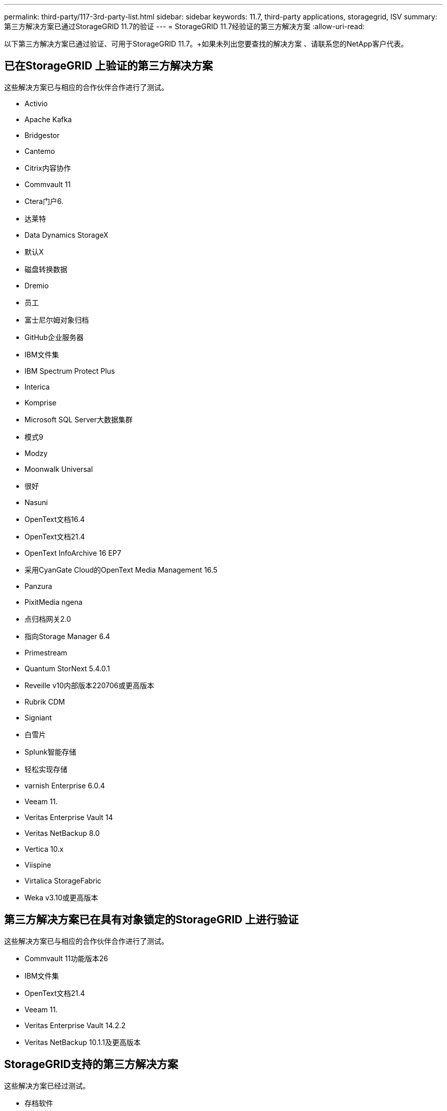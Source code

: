 ---
permalink: third-party/117-3rd-party-list.html 
sidebar: sidebar 
keywords: 11.7, third-party applications, storagegrid, ISV 
summary: 第三方解决方案已通过StorageGRID 11.7的验证 
---
= StorageGRID 11.7经验证的第三方解决方案
:allow-uri-read: 


[role="lead"]
以下第三方解决方案已通过验证、可用于StorageGRID 11.7。+如果未列出您要查找的解决方案 、请联系您的NetApp客户代表。



== 已在StorageGRID 上验证的第三方解决方案

这些解决方案已与相应的合作伙伴合作进行了测试。

* Activio
* Apache Kafka
* Bridgestor
* Cantemo
* Citrix内容协作
* Commvault 11
* Ctera门户6.
* 达莱特
* Data Dynamics StorageX
* 默认X
* 磁盘转换数据
* Dremio
* 员工
* 富士尼尔姆对象归档
* GitHub企业服务器
* IBM文件集
* IBM Spectrum Protect Plus
* Interica
* Komprise
* Microsoft SQL Server大数据集群
* 模式9
* Modzy
* Moonwalk Universal
* 很好
* Nasuni
* OpenText文档16.4
* OpenText文档21.4
* OpenText InfoArchive 16 EP7
* 采用CyanGate Cloud的OpenText Media Management 16.5
* Panzura
* PixitMedia ngena
* 点归档网关2.0
* 指向Storage Manager 6.4
* Primestream
* Quantum StorNext 5.4.0.1
* Reveille v10内部版本220706或更高版本
* Rubrik CDM
* Signiant
* 白雪片
* Splunk智能存储
* 轻松实现存储
* varnish Enterprise 6.0.4
* Veeam 11.
* Veritas Enterprise Vault 14
* Veritas NetBackup 8.0
* Vertica 10.x
* Viispine
* Virtalica StorageFabric
* Weka v3.10或更高版本




== 第三方解决方案已在具有对象锁定的StorageGRID 上进行验证

这些解决方案已与相应的合作伙伴合作进行了测试。

* Commvault 11功能版本26
* IBM文件集
* OpenText文档21.4
* Veeam 11.
* Veritas Enterprise Vault 14.2.2
* Veritas NetBackup 10.1.1及更高版本




== StorageGRID支持的第三方解决方案

这些解决方案已经过测试。

* 存档软件
* 轴通讯
* Congruity360
* 数据框架
* EcoDigital DIIVA平台
* Encoding.com
* 富士尼尔姆对象归档
* GE Centricity企业档案库
* Hyland Acuo
* IBM Aspera
* 里程碑系统
* OnSSI
* 前移发动机
* SilverTrak
* SoftNAS
* QStar
* Velasea

